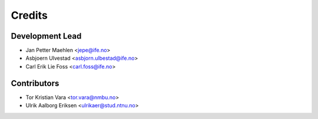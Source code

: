 =======
Credits
=======

Development Lead
----------------

* Jan Petter Maehlen <jepe@ife.no>
* Asbjoern Ulvestad <asbjorn.ulbestad@ife.no>
* Carl Erik Lie Foss <carl.foss@ife.no>


Contributors
------------

* Tor Kristian Vara <tor.vara@nmbu.no>
* Ulrik Aalborg Eriksen <ulrikaer@stud.ntnu.no>

